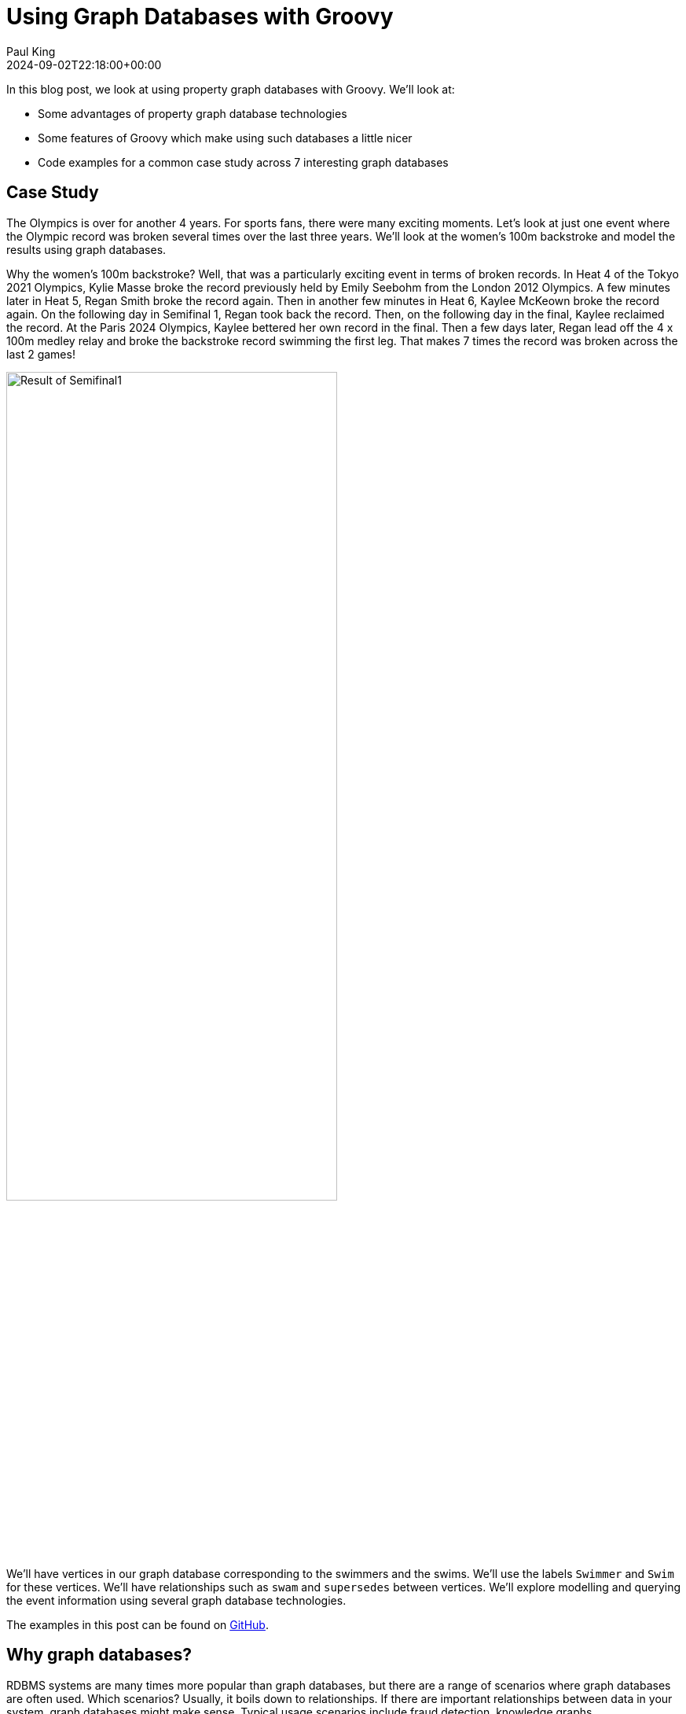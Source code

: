 = Using Graph Databases with Groovy
Paul King
:revdate: 2024-09-02T22:18:00+00:00
:keywords: tugraph, tinkerpop, gremlin, neo4j, apache age, graph databases, apache hugegraph, arcadedb, orientdb, groovy
:description: This post illustrates using graph databases with Groovy.

In this blog post, we look at using property graph databases with Groovy.
We'll look at:

* Some advantages of property graph database technologies
* Some features of Groovy which make using such databases a little nicer
* Code examples for a common case study across 7 interesting graph databases

== Case Study

The Olympics is over for another 4 years. For sports fans, there were many exciting moments.
Let's look at just one event where the Olympic record was broken several times over the
last three years. We'll look at the women's 100m backstroke and model the results using
graph databases.

Why the women's 100m backstroke? Well, that was a particularly exciting event
in terms of broken records. In Heat 4 of the Tokyo 2021 Olympics, Kylie Masse broke the record previously
held by Emily Seebohm from the London 2012 Olympics. A few minutes later in Heat 5, Regan Smith
broke the record again. Then in another few minutes in Heat 6, Kaylee McKeown broke the record again.
On the following day in Semifinal 1, Regan took back the record. Then, on the following
day in the final, Kaylee reclaimed the record. At the Paris 2024 Olympics,
Kaylee bettered her own record in the final. Then a few days later,
Regan lead off the 4 x 100m medley relay and broke the backstroke record swimming the first leg.
That makes 7 times the record was broken across the last 2 games!

image:img/BackstrokeRecord.png[Result of Semifinal1,70%]

We'll have vertices in our graph database corresponding to the swimmers and the swims.
We'll use the labels `Swimmer` and `Swim` for these vertices. We'll have relationships
such as `swam` and `supersedes` between vertices.
We'll explore modelling and querying the event
information using several graph database technologies.

The examples in this post can be found on
https://github.com/paulk-asert/groovy-graphdb/[GitHub].

== Why graph databases?

RDBMS systems are many times more popular than graph databases, but there are a
range of scenarios where graph databases are often used.
Which scenarios? Usually, it boils down to relationships.
If there are important relationships between data in your system,
graph databases might make sense.
Typical usage scenarios include fraud detection, knowledge graphs, recommendations engines,
social networks, and supply chain management.

This blog post doesn't aim to convert everyone to use graph databases all the time,
but we'll show you some examples of when it might make sense and let you make up your own mind.
Graph databases certainly represent a very useful tool to have in your toolbox should the need arise.

Graph databases are known for more succinct queries
and vastly more efficient queries in some scenarios.
As a first example, do you prefer this cypher query (it's from the TuGraph code we'll see later
but other technologies are similar):

[source,sql]
----
MATCH (sr:Swimmer)-[:swam]->(sm:Swim {at: 'Paris 2024'})
RETURN DISTINCT sr.country AS country
----

Or the equivalent SQL query assuming we were storing
the information in relational tables:

[source,sql]
----
SELECT DISTINCT country FROM Swimmer
LEFT JOIN Swimmer_Swim
    ON Swimmer.swimmerId = Swimmer_Swim.fkSwimmer
LEFT JOIN Swim
    ON Swim.swimId = Swimmer_Swim.fkSwim
WHERE Swim.at = 'Paris 2024'
----

This SQL query is typical of what is required when we have a many-to-many relationship
between our entities, in this case _swimmers_ and _swims_. Many-to-many is required to
correctly model relay swims like the last record swim (though for brevity, we haven't
included the other relay swimmers in our dataset). The multiple joins in that query
can also be notoriously slow for large datasets.

We'll see other examples later too, one being a query involving traversal of relationships.
Here is the cypher (again from TuGraph):

[source,sql]
----
MATCH (s1:Swim)-[:supersedes*1..10]->(s2:Swim {at: 'London 2012'})
RETURN s1.at as at, s1.event as event
----

And the equivalent SQL:

[source,sql]
----
WITH RECURSIVE traversed(swimId) AS (
    SELECT fkNew FROM Supersedes
    WHERE fkOld IN (
        SELECT swimId FROM Swim
        WHERE event = 'Heat 4' AND at = 'London 2012'
    )
    UNION ALL
    SELECT Supersedes.fkNew as swimId
    FROM traversed as t
        JOIN Supersedes
            ON t.swimId = Supersedes.fkOld
    WHERE t.swimId = swimId
)
SELECT at, event FROM Swim
WHERE swimId IN (SELECT * FROM traversed)
----

Here we have a `Supersedes` table and a recursive SQL function, `traversed`.
The details aren't important, but it shows the kind of complexity typically
required for the kind of relationship traversal we are looking at.
There are certainly far more complex SQL examples for different kinds of
traversals like shortest path.

Now, it's time to explore the case study using our different database technologies.
We tried to pick technologies that seem reasonably well maintained, had reasonable
JVM support, and had any features that seemed worth showing off. Several we
selected because they have TinkerPop support. It's a Groovy-based technology
and will be our first technology to explore.

== Apache TinkerPop

Our first technology to examine is https://tinkerpop.apache.org/[Apache TinkerPop™].

image:https://tinkerpop.apache.org/img/tinkerpop-splash.png[tinkerpop logo,70%]

TinkerPop is an open source computing framework for graph databases. It provides
a common abstraction layer, and a graph query language, called Gremlin.
This allows you to work with numerous graph database implementations in a consistent way.
TinkerPop also provides its own graph engine implementation, called TinkerGraph,
which is what we'll use initially. TinkerPop/Gremlin will be a technology we revisit
for other databases later.

We'll look at the swims for the medalists and record breakers at the Tokyo 2021 and Paris 2024 Olympics
in the women's 100m backstroke. For reference purposes, we'll also include the previous swim that
set an olympic record.

We'll start by creating a new in-memory graph database and
create a helper object for traversing the graph:

[source,groovy]
----
var graph = TinkerGraph.open()
var g = traversal().withEmbedded(graph)
----

Next, let's create the information relevant for the previous Olympic record which was set
at the London 2012 Olympics. Emily Seebohm set that record in Heat 4:

[source,groovy]
----
var es = g.addV('Swimmer').property(name: 'Emily Seebohm', country: '🇦🇺').next()
swim1 = g.addV('Swim').property(at: 'London 2012', event: 'Heat 4', time: 58.23, result: 'First').next()
es.addEdge('swam', swim1)
----

We can print out some information from our newly created nodes (vertices)
by querying the properties of two nodes respectively:

[source,groovy]
----
var (name, country) = ['name', 'country'].collect { es.property(it).value() }
var (at, event, time) = ['at', 'event', 'time'].collect { swim1.property(it).value() }
println "$name from $country swam a time of $time in $event at the $at Olympics"
----

Which has this output:

----
Emily Seebohm from 🇦🇺 swam a time of 58.23 in Heat 4 at the London 2012 Olympics
----

So far, we've just been using the Java API from TinkerPop.
It also provides some additional syntactic sugar for Groovy.
We can enable the syntactic sugar with:

[source,groovy]
----
SugarLoader.load()
----

Which then lets us write the slightly shorter:

[source,groovy]
----
println "$es.name from $es.country swam a time of $swim1.time in $swim1.event at the $swim1.at Olympics"
----

This uses Groovy's normal property access syntax and has the same output when executed.

Let's create some helper methods to simplify creation of the remaining information.

[source,groovy]
----
def insertSwimmer(TraversalSource g, name, country) {
    g.addV('Swimmer').property(name: name, country: country).next()
}

def insertSwim(TraversalSource g, at, event, time, result, swimmer) {
    var swim = g.addV('Swim').property(at: at, event: event, time: time, result: result).next()
    swimmer.addEdge('swam', swim)
    swim
}
----

Now we can create the remaining swim information:

[source,groovy]
----
var km = insertSwimmer(g, 'Kylie Masse', '🇨🇦')
var swim2 = insertSwim(g, 'Tokyo 2021', 'Heat 4', 58.17, 'First', km)
swim2.addEdge('supersedes', swim1)
var swim3 = insertSwim(g, 'Tokyo 2021', 'Final', 57.72, '🥈', km)

var rs = insertSwimmer(g, 'Regan Smith', '🇺🇸')
var swim4 = insertSwim(g, 'Tokyo 2021', 'Heat 5', 57.96, 'First', rs)
swim4.addEdge('supersedes', swim2)
var swim5 = insertSwim(g, 'Tokyo 2021', 'Semifinal 1', 57.86, '', rs)
var swim6 = insertSwim(g, 'Tokyo 2021', 'Final', 58.05, '🥉', rs)
var swim7 = insertSwim(g, 'Paris 2024', 'Final', 57.66, '🥈', rs)
var swim8 = insertSwim(g, 'Paris 2024', 'Relay leg1', 57.28, 'First', rs)

var kmk = insertSwimmer(g, 'Kaylee McKeown', '🇦🇺')
var swim9 = insertSwim(g, 'Tokyo 2021', 'Heat 6', 57.88, 'First', kmk)
swim9.addEdge('supersedes', swim4)
swim5.addEdge('supersedes', swim9)
var swim10 = insertSwim(g, 'Tokyo 2021', 'Final', 57.47, '🥇', kmk)
swim10.addEdge('supersedes', swim5)
var swim11 = insertSwim(g, 'Paris 2024', 'Final', 57.33, '🥇', kmk)
swim11.addEdge('supersedes', swim10)
swim8.addEdge('supersedes', swim11)

var kb = insertSwimmer(g, 'Katharine Berkoff', '🇺🇸')
var swim12 = insertSwim(g, 'Paris 2024', 'Final', 57.98, '🥉', kb)
----

Note that we just entered the swims where medals were won or
where olympic records were broken. We could easily have added
more swimmers, other strokes and distances, relay events,
and even other sports if we wanted to.

Let's have a look at what our graph now looks like:

image:https://raw.githubusercontent.com/paulk-asert/groovy-graphdb/main/docs/images/BackstrokeRecords.png[network of swim and swimmer vertices and relationship edges]

We now might want to query the graph in numerous ways.
For instance, what countries had success at the Paris 2024 olympics,
where success is defined, for the purposes of this query, as
winning a medal or breaking a record. Of course, just having
a swimmer make the olympic team is a great success - but let's
keep our example simple for now.

[source,groovy]
----
var successInParis = g.V().out('swam').has('at', 'Paris 2024').in()
    .values('country').toSet()
assert successInParis == ['🇺🇸', '🇦🇺'] as Set
----

By way of explanation, we find all nodes with an outgoing `swam` edge
pointing to a swim that was at the Paris 2024 olympics, i.e.
all the swimmers from Paris 2024. We then find the set of countries
represented. We are using sets here to remove duplicates, and also
we aren't imposing an ordering on the returned results so we compare
sets on both sides.

Similarly, we can find the olympic records set during heat swims:

[source,groovy]
----
var recordSetInHeat = g.V().hasLabel('Swim')
    .filter { it.get().property('event').value().startsWith('Heat') }
    .values('at').toSet()
assert recordSetInHeat == ['London 2012', 'Tokyo 2021'] as Set
----

Or, we can find the times of the records set during finals:

[source,groovy]
----
var recordTimesInFinals = g.V().has('event', 'Final').as('ev').out('supersedes')
    .select('ev').values('time').toSet()
assert recordTimesInFinals == [57.47, 57.33] as Set
----

Making use of the Groovy syntactic sugar gives simpler versions:

[source,groovy]
----
var successInParis = g.V.out('swam').has('at', 'Paris 2024').in.country.toSet
assert successInParis == ['🇺🇸', '🇦🇺'] as Set

var recordSetInHeat = g.V.hasLabel('Swim').filter { it.event.startsWith('Heat') }.at.toSet
assert recordSetInHeat == ['London 2012', 'Tokyo 2021'] as Set

var recordTimesInFinals = g.V.has('event', 'Final').as('ev').out('supersedes').select('ev').time.toSet
assert recordTimesInFinals == [57.47, 57.33] as Set
----

Groovy happens to be very good at allowing you to add syntactic sugar
for your own programs or existing classes. TinkerPop's special Groovy support
is just one example of this. Your vendor could certainly supply such a feature
for your favorite graph database (why not ask them?) but we'll look shortly at
how you could write such syntactic sugar yourself when we explore Neo4j.

Our examples so far are all interesting,
but graph databases really excel when performing queries
involving multiple edge traversals. Let's look
at all the olympic records set in 2021 and 2024,
i.e. all records set after London 2012 (`swim1` from earlier):

[source,groovy]
----
println "Olympic records after ${g.V(swim1).values('at', 'event').toList().join(' ')}: "
println g.V(swim1).repeat(in('supersedes')).as('sw').emit()
    .values('at').concat(' ')
    .concat(select('sw').values('event')).toList().join('\n')
----

Or after using the Groovy syntactic sugar, the query becomes:

[source,groovy]
----
println g.V(swim1).repeat(in('supersedes')).as('sw').emit
    .at.concat(' ').concat(select('sw').event).toList.join('\n')
----

Both have this output:

----
Olympic records after London 2012 Heat 4:
Tokyo 2021 Heat 4
Tokyo 2021 Heat 5
Tokyo 2021 Heat 6
Tokyo 2021 Semifinal 1
Tokyo 2021 Final
Paris 2024 Final
Paris 2024 Relay leg1
----

NOTE: While not important for our examples, TinkerPop has a `GraphMLWriter` class which can write out our
graph in _GraphML_, which is how the earlier image of Graphs and Nodes was initially generated.

== Neo4j

Our next technology to examine is
https://neo4j.com/product/neo4j-graph-database/[neo4j]. Neo4j is a graph
database storing nodes and edges. Nodes and edges may have a label and properties (or attributes).

image:https://dist.neo4j.com/wp-content/uploads/20230926084108/Logo_FullColor_RGB_TransBG.svg[neo4j logo,50%]

Neo4j models edge relationships using enums. Let's create an enum for our example:

[source,groovy]
----
enum SwimmingRelationships implements RelationshipType {
    swam, supersedes, runnerup
}
----

We'll use Neo4j in embedded mode and perform all of our operations
as part of a transaction:

[source,groovy]
----
// ... set up managementService ...
var graphDb = managementService.database(DEFAULT_DATABASE_NAME)

try (Transaction tx = graphDb.beginTx()) {
    // ... other Neo4j code below here ...
}
----

Let's create our nodes and edges using Neo4j. First the existing Olympic record:

[source,groovy]
----
es = tx.createNode(label('Swimmer'))
es.setProperty('name', 'Emily Seebohm')
es.setProperty('country', '🇦🇺')

swim1 = tx.createNode(label('Swim'))
swim1.setProperty('event', 'Heat 4')
swim1.setProperty('at', 'London 2012')
swim1.setProperty('result', 'First')
swim1.setProperty('time', 58.23d)
es.createRelationshipTo(swim1, swam)

var name = es.getProperty('name')
var country = es.getProperty('country')
var at = swim1.getProperty('at')
var event = swim1.getProperty('event')
var time = swim1.getProperty('time')
println "$name from $country swam a time of $time in $event at the $at Olympics"
----

While there is nothing wrong with this code, Groovy has many features for making code more succinct.
Let's use some dynamic metaprogramming to achieve just that.

[source,groovy]
----
Node.metaClass {
    propertyMissing { String name, val -> delegate.setProperty(name, val) }
    propertyMissing { String name -> delegate.getProperty(name) }
    methodMissing { String name, args ->
        delegate.createRelationshipTo(args[0], SwimmingRelationships."$name")
    }
}
----

What does this do? The propertyMissing lines catch attempts to use Groovy's
normal property access and funnels then through appropriate `getProperty` and `setProperty` methods.
The methodMissing line means any attempted method calls that we don't recognize
are intended to be relationship creation, so we funnel them through the appropriate
`createRelationshipTo` method call.

Now we can use normal Groovy property access for setting the node properties.
It looks much cleaner.
We define an edge relationship simply by calling a method having the relationship name.

[source,groovy]
----
km = tx.createNode(label('Swimmer'))
km.name = 'Kylie Masse'
km.country = '🇨🇦'
----

The code is already a little cleaner, but we can tweak the metaprogramming a little
more to get rid of the noise associated with the `label` method:

[source,groovy]
----
Transaction.metaClass {
    createNode { String labelName -> delegate.createNode(label(labelName)) }
}
----

This adds an overload for `createNode` that takes a `String`, and
node creation is improved again, as we can see here:

[source,groovy]
----
swim2 = tx.createNode('Swim')
swim2.time = 58.17d
swim2.result = 'First'
swim2.event = 'Heat 4'
swim2.at = 'Tokyo 2021'
km.swam(swim2)
swim2.supersedes(swim1)

swim3 = tx.createNode('Swim')
swim3.time = 57.72d
swim3.result = '🥈'
swim3.event = 'Final'
swim3.at = 'Tokyo 2021'
km.swam(swim3)
----

The code for relationships is certainly a lot cleaner too,
and it was quite a minimal amount of work to define the necessary metaprogramming.

With a little bit more work, we could use static metaprogramming techniques.
This would give us better IDE completion.
We'll have more to say about improved type checking at the end of this post.
For now though, let's continue with defining the rest of our graph.

We can redefine our `insertSwimmer` and `insertSwim` methods using Neo4j implementation
calls, and then our earlier code could be used to create our graph. Now let's
investigate what the queries look like. We'll start with querying via
the API. and later look at using Cypher.

First, the successful countries in Paris 2024:

[source,groovy]
----
var swimmers = [es, km, rs, kmk, kb]
var successInParis = swimmers.findAll { swimmer ->
    swimmer.getRelationships(swam).any { run ->
        run.getOtherNode(swimmer).at == 'Paris 2024'
    }
}
assert successInParis*.country.unique() == ['🇺🇸', '🇦🇺']
----

Then, at which olympics were records broken in heats:

[source,groovy]
----
var swims = [swim1, swim2, swim3, swim4, swim5, swim6, swim7, swim8, swim9, swim10, swim11, swim12]
var recordSetInHeat = swims.findAll { swim ->
    swim.event.startsWith('Heat')
}*.at
assert recordSetInHeat.unique() == ['London 2012', 'Tokyo 2021']
----

Now, what were the times for records broken in finals:

[source,groovy]
----
var recordTimesInFinals = swims.findAll { swim ->
    swim.event == 'Final' && swim.hasRelationship(supersedes)
}*.time
assert recordTimesInFinals == [57.47d, 57.33d]
----

To see traversal in action, Neo4j has a special API for doing such queries:

[source,groovy]
----
var info = { s -> "$s.at $s.event" }
println "Olympic records following ${info(swim1)}:"

for (Path p in tx.traversalDescription()
    .breadthFirst()
    .relationships(supersedes)
    .evaluator(Evaluators.fromDepth(1))
    .uniqueness(Uniqueness.NONE)
    .traverse(swim1)) {
    println p.endNode().with(info)
}
----

Earlier versions of Neo4j also supported Gremlin, so we could have written our queries in
the same was as we did for TinkerPop. That technology is deprecated in recent Neo4j versions, and instead
they now offer a Cypher query language. We can use that language for all of our previous queries
as shown here:

[source,groovy]
----
assert tx.execute('''
MATCH (s:Swim WHERE s.event STARTS WITH 'Heat')
WITH s.at as at
WITH DISTINCT at
RETURN at
''')*.at == ['London 2012', 'Tokyo 2021']

assert tx.execute('''
MATCH (s1:Swim {event: 'Final'})-[:supersedes]->(s2:Swim)
RETURN s1.time AS time
''')*.time == [57.47d, 57.33d]

tx.execute('''
MATCH (s1:Swim)-[:supersedes]->{1,}(s2:Swim { at: $at })
RETURN s1
''', [at: swim1.at])*.s1.each { s ->
    println "$s.at $s.event"
}
----

.An aside on graph design
****
This blog post is definitely, not meant to be an advanced course on graph database
design, but it is worth noting a few points.

Deciding which information should be stored as node properties and which as relationships
still requires developer judgement. For example, we could have added a Boolean `olympicRecord`
property to our `Swim` nodes. Certain queries might now become simpler, or at least more familiar
to traditional RDBMS SQL developers, but other queries might become much harder to write
and potentially much less efficient.
This is the kind of thing which needs to be thought through and sometimes experimented with.

Suppose, in the case where a record is broken, we wanted to see which other swimmers
(in our case medallists in the final) also broke the previous record.
We could write a query to find this as follows:

[source,groovy]
----
assert tx.execute('''
MATCH (sr1:Swimmer)-[:swam]->(sm1:Swim {event: 'Final'}), (sm2:Swim {event: 'Final'})-[:supersedes]->(sm3:Swim)
WHERE sm1.at = sm2.at AND sm1 <> sm2 AND sm1.time < sm3.time
RETURN sr1.name as name
''')*.name == ['Kylie Masse']
----

It's not too bad, but if we had a much larger graph of data, it could be quite slow.
We could instead opt to use an additional relationship, called `runnerup` in our graph.

[source,groovy]
----
swim6.runnerup(swim3)
swim3.runnerup(swim10)
swim12.runnerup(swim7)
swim7.runnerup(swim11)
----

The visualization is something like this:

image:img/BackstrokeRecordsRunnerup.png[Additional runnerup relationship,60%]

It essentially makes it easier to find the other medalists if we know any one of them.

The resulting query becomes this:

[source,groovy]
----
assert tx.execute('''
MATCH (sr1:Swimmer)-[:swam]->(sm1:Swim {event: 'Final'})-[:runnerup]->{1,2}(sm2:Swim {event: 'Final'})-[:supersedes]->(sm3:Swim)
WHERE sm1.time < sm3.time
RETURN sr1.name as name
''')*.name == ['Kylie Masse']
----

The _MATCH_ clause is similar in complexity, the _WHERE_ clause is much simpler.
The query is probably faster too, but it is a tradeoff that should be weighed up.
****

== Apache AGE

The next technology we'll look at is the https://age.apache.org/[Apache AGE™] graph database.
Apache AGE leverages https://www.postgresql.org[PostgreSQL] for storage.

image:https://age.apache.org/age-manual/master/_static/logo.png[Apache AGE logo, 40%]
image:https://age.apache.org/img/logo-large-postgresql.jpg[PostgreSQL logo]

We installed Apache AGE via a Docker Image as outlined in the Apache AGE
https://age.apache.org/age-manual/master/intro/setup.html#installing-via-docker-image[manual].

Since Apache AGE offers a SQL-inspired graph database experience, we use Groovy's
SQL facilities to interact with the database:

[source,groovy]
----
Sql.withInstance(DB_URL, USER, PASS, 'org.postgresql.jdbc.PgConnection') { sql ->
    // enable Apache AGE extension, then use Sql connection ...
}
----

For creating our nodes and subsequent querying, we use SQL statements
with embedded _cypher_ clauses. Here is the statement for creating
out nodes and edges:

[source,groovy]
----
sql.execute'''
    SELECT * FROM cypher('swimming_graph', $$ CREATE
    (es:Swimmer {name: 'Emily Seebohm', country: '🇦🇺'}),
    (swim1:Swim {event: 'Heat 4', result: 'First', time: 58.23, at: 'London 2012'}),
    (es)-[:swam]->(swim1),

    (km:Swimmer {name: 'Kylie Masse', country: '🇨🇦'}),
    (swim2:Swim {event: 'Heat 4', result: 'First', time: 58.17, at: 'Tokyo 2021'}),
    (km)-[:swam]->(swim2),
    (swim2)-[:supersedes]->(swim1),
    (swim3:Swim {event: 'Final', result: '🥈', time: 57.72, at: 'Tokyo 2021'}),
    (km)-[:swam]->(swim3),

    (rs:Swimmer {name: 'Regan Smith', country: '🇺🇸'}),
    (swim4:Swim {event: 'Heat 5', result: 'First', time: 57.96, at: 'Tokyo 2021'}),
    (rs)-[:swam]->(swim4),
    (swim4)-[:supersedes]->(swim2),
    (swim5:Swim {event: 'Semifinal 1', result: 'First', time: 57.86, at: 'Tokyo 2021'}),
    (rs)-[:swam]->(swim5),
    (swim6:Swim {event: 'Final', result: '🥉', time: 58.05, at: 'Tokyo 2021'}),
    (rs)-[:swam]->(swim6),
    (swim7:Swim {event: 'Final', result: '🥈', time: 57.66, at: 'Paris 2024'}),
    (rs)-[:swam]->(swim7),
    (swim8:Swim {event: 'Relay leg1', result: 'First', time: 57.28, at: 'Paris 2024'}),
    (rs)-[:swam]->(swim8),

    (kmk:Swimmer {name: 'Kaylee McKeown', country: '🇦🇺'}),
    (swim9:Swim {event: 'Heat 6', result: 'First', time: 57.88, at: 'Tokyo 2021'}),
    (kmk)-[:swam]->(swim9),
    (swim9)-[:supersedes]->(swim4),
    (swim5)-[:supersedes]->(swim9),
    (swim10:Swim {event: 'Final', result: '🥇', time: 57.47, at: 'Tokyo 2021'}),
    (kmk)-[:swam]->(swim10),
    (swim10)-[:supersedes]->(swim5),
    (swim11:Swim {event: 'Final', result: '🥇', time: 57.33, at: 'Paris 2024'}),
    (kmk)-[:swam]->(swim11),
    (swim11)-[:supersedes]->(swim10),
    (swim8)-[:supersedes]->(swim11),

    (kb:Swimmer {name: 'Katharine Berkoff', country: '🇺🇸'}),
    (swim12:Swim {event: 'Final', result: '🥉', time: 57.98, at: 'Paris 2024'}),
    (kb)-[:swam]->(swim12)
    $$) AS (a agtype)
'''
----

To find which olympics where records were set in heats, we
can use the following _cypher_ query:

[source,groovy]
----
assert sql.rows('''
    SELECT * from cypher('swimming_graph', $$
    MATCH (s:Swim)
    WHERE left(s.event, 4) = 'Heat'
    RETURN s
    $$) AS (a agtype)
''').a*.map*.get('properties')*.at.toUnique() == ['London 2012', 'Tokyo 2021']
----

The results come back in a special JSON-like data type called `agtype`.
From that, we can query the properties and return the `at` property.
We select the unique ones to remove duplicates.

Similarly, we can find the times of olympic records set in finals
as follows:

[source,groovy]
----
assert sql.rows('''
    SELECT * from cypher('swimming_graph', $$
    MATCH (s1:Swim {event: 'Final'})-[:supersedes]->(s2:Swim)
    RETURN s1
    $$) AS (a agtype)
''').a*.map*.get('properties')*.time == [57.47, 57.33]
----

To print all the olympic records set across Tokyo 2021 and Paris 2024,
we can use `eachRow` and the following query:

[source,groovy]
----
sql.eachRow('''
    SELECT * from cypher('swimming_graph', $$
    MATCH (s1:Swim)-[:supersedes]->(swim1)
    RETURN s1
    $$) AS (a agtype)
''') {
    println it.a*.map*.get('properties')[0].with{ "$it.at $it.event" }
}
----

The output looks like this:

----
Tokyo 2021 Heat 4
Tokyo 2021 Heat 5
Tokyo 2021 Heat 6
Tokyo 2021 Final
Tokyo 2021 Semifinal 1
Paris 2024 Final
Paris 2024 Relay leg1
----

The Apache AGE project also maintains a viewer tool offering a web-based
user interface for visualization of graph data stored in our database.
Instructions for installation are available on the
https://github.com/apache/age-viewer[GitHub site].
The tool allows visualization of the results from any query.
For our database, a query returning all nodes and edges creates
a visualization like below (we chose to manually re-arrange the nodes):

image:img/age-viewer.png[]

== OrientDB

image:https://www.orientdb.com/images/orientdb_logo_mid.png[orientdb logo,50%]

The next graph database we'll look at is https://orientdb.org/[OrientDB].
We used the open source Community edition. We used it in embedded mode but there are
https://orientdb.org/docs/3.0.x/gettingstarted/Tutorial-Installation.html[instructions]
for running a docker image as well.

The main claim to fame for OrientDB (and the closely related ArcadeDB we'll cover next)
is that they are multi-model databases, supporting graphs and documents
in the one database.

Creating our database and setting up our vertex and edge classes (think mini-schema)
is done as follows:

[source,groovy]
----
try (var db = context.open("swimming", "admin", "adminpwd")) {
    db.createVertexClass('Swimmer')
    db.createVertexClass('Swim')
    db.createEdgeClass('swam')
    db.createEdgeClass('supersedes')
    // other code here
}
----

See the https://github.com/paulk-asert/groovy-graphdb/tree/main/orientdb[GitHub repo] for further details.

With initialization out fo the way, we can start defining our nodes and edges:

[source,groovy]
----
var es = db.newVertex('Swimmer')
es.setProperty('name', 'Emily Seebohm')
es.setProperty('country', '🇦🇺')
var swim1 = db.newVertex('Swim')
swim1.setProperty('at', 'London 2012')
swim1.setProperty('result', 'First')
swim1.setProperty('event', 'Heat 4')
swim1.setProperty('time', 58.23)
es.addEdge(swim1, 'swam')
----

We can print out the details as before:

[source,groovy]
----
var (name, country) = ['name', 'country'].collect { es.getProperty(it) }
var (at, event, time) = ['at', 'event', 'time'].collect { swim1.getProperty(it) }
println "$name from $country swam a time of $time in $event at the $at Olympics"
----

At this point, we could apply some Groovy metaprogramming to make the code more succinct,
but we'll just flesh out our `insertSwimmer` and `insertSwim` helper methods like before.
We can use these to enter the remaining swim information.

Queries are performed using the Multi-Model API using SQL-like queries.
Our three queries we've seen earlier look like this:

[source,groovy]
----
var results = db.query("SELECT expand(out('supersedes').in('supersedes')) FROM Swim WHERE event = 'Final'")
assert results*.getProperty('time').toSet() == [57.47, 57.33] as Set

results = db.query("SELECT expand(out('supersedes')) FROM Swim WHERE event.left(4) = 'Heat'")
assert results*.getProperty('at').toSet() == ['Tokyo 2021', 'London 2012'] as Set

results = db.query("SELECT country FROM ( SELECT expand(in('swam')) FROM Swim WHERE at = 'Paris 2024' )")
assert results*.getProperty('country').toSet() == ['🇺🇸', '🇦🇺'] as Set
----

Traversal looks like this:

[source,groovy]
----
results = db.query("TRAVERSE in('supersedes') FROM :swim", swim1)
results.each {
    if (it.toElement() != swim1) {
        println "${it.getProperty('at')} ${it.getProperty('event')}"
    }
}
----

OrientDB also supports Gremlin and a studio Web-UI.
Both of these features are very similar to the ArcadeDB counterparts.
We'll examine them next when we look at ArcadeDB.

== ArcadeDB

Now, we'll examine https://arcadedb.com/#getting-started[ArcadeDB].

image:https://arcadedb.com/assets/images/arcadedb-logo-mini.png[arcadedb logo]

ArcadeDB is a rewrite/partial fork of OrientDB and carries over its Multi-Model nature.
We used it in embedded mode but there are
https://arcadedb.com/#getting-started[instructions] for running a docker image if you prefer.

Not surprisingly, some usage of ArcadeDB is very similar to OrientDB. Initialization
changes slightly:

[source,groovy]
----
var factory = new DatabaseFactory("swimming")

try (var db = factory.create()) {
    db.transaction { ->
        db.schema.with {
            createVertexType('Swimmer')
            createVertexType('Swim')
            createEdgeType('swam')
            createEdgeType('supersedes')
        }
        // ... other code goes here ...
    }
}
----

Defining the existing record information is done as follows:

[source,groovy]
----
var es = db.newVertex('Swimmer')
es.set(name: 'Emily Seebohm', country: '🇦🇺').save()

var swim1 = db.newVertex('Swim')
swim1.set(at: 'London 2012', result: 'First', event: 'Heat 4', time: 58.23).save()
swim1.newEdge('swam', es, false).save()
----

Accessing the information can be done like this:

[source,groovy]
----
var (name, country) = ['name', 'country'].collect { es.get(it) }
var (at, event, time) = ['at', 'event', 'time'].collect { swim1.get(it) }
println "$name from $country swam a time of $time in $event at the $at Olympics"
----

ArcadeDB supports multiple query languages. The SQL-like language mirrors the OrientDB offering.
Here are our three now familiar queries:

[source,groovy]
----
var results = db.query('SQL', '''
SELECT expand(outV()) FROM (SELECT expand(outE('supersedes')) FROM Swim WHERE event = 'Final')
''')
assert results*.toMap().time.toSet() == [57.47, 57.33] as Set

results = db.query('SQL', "SELECT expand(outV()) FROM (SELECT expand(outE('supersedes')) FROM Swim WHERE event.left(4) = 'Heat')")
assert results*.toMap().at.toSet() == ['Tokyo 2021', 'London 2012'] as Set

results = db.query('SQL', "SELECT country FROM ( SELECT expand(out('swam')) FROM Swim WHERE at = 'Paris 2024' )")
assert results*.toMap().country.toSet() == ['🇺🇸', '🇦🇺'] as Set
----

Here is our traversal example:

[source,groovy]
----
results = db.query('SQL', "TRAVERSE out('supersedes') FROM :swim", swim1)
results.each {
    if (it.toElement() != swim1) {
        var props = it.toMap()
        println "$props.at $props.event"
    }
}
----

ArcadeDB also supports Cypher queries (like Neo4j). The times for records in finals query
using the Cypher dialect looks like this:

[source,groovy]
----
results = db.query('cypher', '''
MATCH (s1:Swim {event: 'Final'})-[:supersedes]->(s2:Swim)
RETURN s1.time AS time
''')
assert results*.toMap().time.toSet() == [57.47, 57.33] as Set
----

ArcadeDB also supports Gremlin queries. The times for records in finals query
using the Gremlin dialect looks like this:

[source,groovy]
----
results = db.query('gremlin', '''
g.V().has('event', 'Final').as('ev').out('supersedes').select('ev').values('time')
''')
assert results*.toMap().result.toSet() == [57.47, 57.33] as Set
----

Rather than just passing a Gremlin query as a String, we can get full access to the TinkerPop environment
as this example show:

[source,groovy]
----
try (final ArcadeGraph graph = ArcadeGraph.open("swimming")) {
    var recordTimesInFinals = graph.traversal().V().has('event', 'Final').as('ev').out('supersedes')
        .select('ev').values('time').toSet()
    assert recordTimesInFinals == [57.47, 57.33] as Set
}
----

ArcadeDB also supports a Studio Web-UI. Here is an example of using Studio
with a query that looks at all nodes and edges associated with the Tokyo 2021 olympics:

image:img/ArcadeStudio.png[ArcadeStudio]


== TuGraph

Next, we'll look at
https://tugraph.tech/[TuGraph].

image:https://mdn.alipayobjects.com/huamei_qcdryc/afts/img/A*AbamQ5lxv0IAAAAAAAAAAAAADgOBAQ/original[tugraph logo,width=40%]

We used the Community Edition using a docker image as outlined in the
https://tugraph-db.readthedocs.io/en/latest/5.installation%26running/3.docker-deployment.html[documentation] and
https://blog.csdn.net/qq_35721299/article/details/128076604[here].
TuGraph's claim to fame is high performance. Certainly, that isn't really
needed for this example, but let's have a play anyway.

There are a few ways to talk to TuGraph. We'll use the recommended Neo4j
https://tugraph-db.readthedocs.io/en/latest/7.client-tools/5.bolt-client.html[Bolt client]
which uses the Bolt protocol to talk to the TuGraph server.

We'll create a session using that client plus a helper `run` method to invoke our queries.

[source,groovy]
----
var authToken = AuthTokens.basic("admin", "73@TuGraph")
var driver = GraphDatabase.driver("bolt://localhost:7687", authToken)
var session = driver.session(SessionConfig.forDatabase("default"))
var run = { String s -> session.run(s) }
----

Next, we set up our database including providing a schema for our nodes, edges and properties.
One point of difference with earlier examples is that TuGraph needs a primary key for each vertex.
Hence, we added the `id` for our `Swim` vertex.

[source,groovy]
----
'''
CALL db.dropDB()
CALL db.createVertexLabel('Swimmer', 'name', 'name', STRING, false, 'country', STRING, false)
CALL db.createVertexLabel('Swim', 'id', 'id', INT32, false, 'event', STRING, false, 'result', STRING, false, 'at', STRING, false, 'time', FLOAT, false)
CALL db.createEdgeLabel('swam','[["Swimmer","Swim"]]')
CALL db.createEdgeLabel('supersedes','[["Swim","Swim"]]')
'''.trim().readLines().each{ run(it) }
----

With these defined, we can create our swim information:

[source,groovy]
----
run '''create
    (es:Swimmer {name: 'Emily Seebohm', country: 'AU'}),
    (swim1:Swim {event: 'Heat 4', result: 'First', time: 58.23, at: 'London 2012', id:1}),
    (es)-[:swam]->(swim1),
    (km:Swimmer {name: 'Kylie Masse', country: 'CA'}),
    (swim2:Swim {event: 'Heat 4', result: 'First', time: 58.17, at: 'Tokyo 2021', id:2}),
    (km)-[:swam]->(swim2),
    (swim3:Swim {event: 'Final', result: 'Silver', time: 57.72, at: 'Tokyo 2021', id:3}),
    (km)-[:swam]->(swim3),
    (swim2)-[:supersedes]->(swim1),
    (rs:Swimmer {name: 'Regan Smith', country: 'US'}),
    (swim4:Swim {event: 'Heat 5', result: 'First', time: 57.96, at: 'Tokyo 2021', id:4}),
    (rs)-[:swam]->(swim4),
    (swim5:Swim {event: 'Semifinal 1', result: 'First', time: 57.86, at: 'Tokyo 2021', id:5}),
    (rs)-[:swam]->(swim5),
    (swim6:Swim {event: 'Final', result: 'Bronze', time: 58.05, at: 'Tokyo 2021', id:6}),
    (rs)-[:swam]->(swim6),
    (swim7:Swim {event: 'Final', result: 'Silver', time: 57.66, at: 'Paris 2024', id:7}),
    (rs)-[:swam]->(swim7),
    (swim8:Swim {event: 'Relay leg1', result: 'First', time: 57.28, at: 'Paris 2024', id:8}),
    (rs)-[:swam]->(swim8),
    (swim4)-[:supersedes]->(swim2),
    (kmk:Swimmer {name: 'Kaylee McKeown', country: 'AU'}),
    (swim9:Swim {event: 'Heat 6', result: 'First', time: 57.88, at: 'Tokyo 2021', id:9}),
    (kmk)-[:swam]->(swim9),
    (swim9)-[:supersedes]->(swim4),
    (swim5)-[:supersedes]->(swim9),
    (swim10:Swim {event: 'Final', result: 'Gold', time: 57.47, at: 'Tokyo 2021', id:10}),
    (kmk)-[:swam]->(swim10),
    (swim10)-[:supersedes]->(swim5),
    (swim11:Swim {event: 'Final', result: 'Gold', time: 57.33, at: 'Paris 2024', id:11}),
    (kmk)-[:swam]->(swim11),
    (swim11)-[:supersedes]->(swim10),
    (swim8)-[:supersedes]->(swim11),
    (kb:Swimmer {name: 'Katharine Berkoff', country: 'US'}),
    (swim12:Swim {event: 'Final', result: 'Bronze', time: 57.98, at: 'Paris 2024', id:12}),
    (kb)-[:swam]->(swim12)
'''
----

NOTE: In my attempts to use this client, emoji content seemed to break the property parser.
For now, I have replaced emoji content with simple text. I'll revise this post should I find
a better workaround or if the issue is otherwise resolved.

TuGraph uses Cypher style queries. Here are our three standard queries:

[source,groovy]
----
assert run('''
    MATCH (sr:Swimmer)-[:swam]->(sm:Swim {at: 'Paris 2024'})
    RETURN DISTINCT sr.country AS country
''')*.get('country')*.asString().toSet() == ["US", "AU"] as Set

assert run('''
    MATCH (s:Swim)
    WHERE s.event STARTS WITH 'Heat'
    RETURN DISTINCT s.at AS at
''')*.get('at')*.asString().toSet() == ["London 2012", "Tokyo 2021"] as Set

assert run('''
    MATCH (s1:Swim {event: 'Final'})-[:supersedes]->(s2:Swim)
    RETURN s1.time as time
''')*.get('time')*.asDouble().toSet() == [57.47d, 57.33d] as Set
----

Here is our traversal query:

[source,groovy]
----
run('''
    MATCH (s1:Swim)-[:supersedes*1..10]->(s2:Swim {at: 'London 2012'})
    RETURN s1.at as at, s1.event as event
''')*.asMap().each{ println "$it.at $it.event" }
----

== Apache HugeGraph

Our final technology is Apache
https://hugegraph.apache.org/[HugeGraph].
It is a project undergoing incubation at the ASF.

image:https://www.apache.org/logos/res/hugegraph/hugegraph.png[hugegraph logo,50%]

HugeGraph's claim to fame is the ability to support very large graph databases.
Again, not really needed for this example, but it should be fun to play with.
We used a docker image as described in the
https://hugegraph.apache.org/docs/quickstart/hugegraph-server/#31-use-docker-container-convenient-for-testdev[documentation].

Setup involved creating a client for talking to the server (running on the docker image):

[source,groovy]
----
var client = HugeClient.builder("http://localhost:8080", "hugegraph").build()
----

Next, we defined the schema for our graph database:

[source,groovy]
----
var schema = client.schema()
schema.propertyKey("num").asInt().ifNotExist().create()
schema.propertyKey("name").asText().ifNotExist().create()
schema.propertyKey("country").asText().ifNotExist().create()
schema.propertyKey("at").asText().ifNotExist().create()
schema.propertyKey("event").asText().ifNotExist().create()
schema.propertyKey("result").asText().ifNotExist().create()
schema.propertyKey("time").asDouble().ifNotExist().create()

schema.vertexLabel('Swimmer')
    .properties('name', 'country')
    .primaryKeys('name')
    .ifNotExist()
    .create()

schema.vertexLabel('Swim')
    .properties('num', 'at', 'event', 'result', 'time')
    .primaryKeys('num')
    .ifNotExist()
    .create()

schema.edgeLabel("swam")
    .sourceLabel("Swimmer")
    .targetLabel("Swim")
    .ifNotExist()
    .create()

schema.edgeLabel("supersedes")
    .sourceLabel("Swim")
    .targetLabel("Swim")
    .ifNotExist()
    .create()

schema.indexLabel("SwimByEvent")
    .onV("Swim")
    .by("event")
    .secondary()
    .ifNotExist()
    .create()

schema.indexLabel("SwimByAt")
    .onV("Swim")
    .by("at")
    .secondary()
    .ifNotExist()
    .create()
----

While, technically, HugeGraph supports composite keys,
it seemed to work better when the `Swim` vertex had a single primary key.
We used the `num` field just giving a number to each swim.

We use the graph API used for creating nodes and edges:

[source,groovy]
----
var g = client.graph()

var es = g.addVertex(T.LABEL, 'Swimmer', 'name', 'Emily Seebohm', 'country', '🇦🇺')
var swim1 = g.addVertex(T.LABEL, 'Swim', 'at', 'London 2012', 'event', 'Heat 4', 'time', 58.23, 'result', 'First', 'num', NUM++)
es.addEdge('swam', swim1)
----

Here is how to print out some node information:

[source,groovy]
----
var (name, country) = ['name', 'country'].collect { es.property(it) }
var (at, event, time) = ['at', 'event', 'time'].collect { swim1.property(it) }
println "$name from $country swam a time of $time in $event at the $at Olympics"
----

We now create the other swimmer and swim nodes and edges.

Gremlin queries are invoked through a gremlin helper object.
Our three standard queries look like this:

[source,groovy]
----
var gremlin = client.gremlin()

var successInParis = gremlin.gremlin('''
    g.V().out('swam').has('Swim', 'at', 'Paris 2024').in().values('country').dedup().order()
''').execute()
assert successInParis.data() == ['🇦🇺', '🇺🇸']

var recordSetInHeat = gremlin.gremlin('''
    g.V().hasLabel('Swim')
        .filter { it.get().property('event').value().startsWith('Heat') }
        .values('at').dedup().order()
''').execute()
assert recordSetInHeat.data() == ['London 2012', 'Tokyo 2021']

var recordTimesInFinals = gremlin.gremlin('''
    g.V().has('Swim', 'event', 'Final').as('ev').out('supersedes').select('ev').values('time').order()
''').execute()
assert recordTimesInFinals.data() == [57.33, 57.47]
----

Here is our traversal example:

[source,groovy]
----
println "Olympic records after ${swim1.properties().subMap(['at', 'event']).values().join(' ')}: "
gremlin.gremlin('''
    g.V().has('at', 'London 2012').repeat(__.in('supersedes')).emit().values('at', 'event')
''').execute().data().collate(2).each { a, e ->
    println "$a $e"
}
----

== Static typing

Another interesting topic is improving type checking for graph database code.
Groovy supports very dynamic styles of code through to "stronger-than-Java" type checking.

Some graph database technologies offer only a schema-free experience
to allow your data models to _"adapt and change easily with your business"_.
Others allow a schema to be defined with varying degrees of information.
Groovy's dynamic capabilities make it particularly suited for writing code
that will work easily even if you change your data model on the fly.
However, if you prefer to add further type checking into your code, Groovy has
options for that too.

Let's recap on what schema-like capabilities our examples made use of:

* Apache TinkerPop: used dynamic vertex labels and edges
* Neo4j: used dynamic vertex labels but required edges to be defined by an enum
* Apache AGE: although not shown in this post, defined vertex labels, edges were dynamic
* OrientDB: defined vertex and edge classes
* ArcadeDB: defined vertex and edge types
* TuGraph: defined vertex and edge labels, vertex labels had typed properties, edge labels typed with from/to vertex labels
* Apache HugeGraph: defined vertex and edge labels, vertex labels had typed properties, edge labels typed with from/to vertex labels

The good news about where we chose very dynamic options, we could easily add new
vertices and edges, e.g.:

[source,groovy]
----
var mb = g.addV('Coach').property(name: 'Michael Bohl').next()
mb.coaches(kmk)
----

For the examples which used schema-like capabilities, we'd need to declare the additional
vertex type `Coach` and edge `coaches` before we could define the new node and edge.
Let's explore just a few options where Groovy capabilities could make it easier to deal
with typing.

We previously used `insertSwimmer` and `insertSwim` helper methods. We could supply types
for those parameters even where our underlying database technology wasn't using them.
That would at least capture typing errors when inserting information into our graph.

We could use a richly-typed domain using Groovy classes or records. We could generate
the necessary method calls to create the schema/labels and then populate the database.

Alternatively, we can leave the code in its dynamic form and make use of Groovy's
extensible type checking system. We could write an extension which
fails compilation if any invalid edge or vertex definitions were detected.
For our `coaches` example above, the previous line would pass compilation
but if had incorrect vertices for that edge relationship, compilation would fail,
e.g. for the statement `swim1.coaches(mb)`, we'd get the following error:

----
[Static type checking] - Invalid edge - expected: <Coach>.coaches(<Swimmer>)
but found: <Swim>.coaches(<Coach>)
@ line 20, column 5.
swim1.coaches(mb)
^

1 error
----

We won't show the code for this, it's in the GitHub repo. It is hard-coded to
know about the `coaches` relationship. Ideally, we'd combine extensible type checking
with the previously mentioned richly-typed model, and we could populate both the
information that our type checker needs and any label/schema information our
graph database would need.

Anyway, these a just a few options Groovy gives you. Why not have fun trying out some
ideas yourself!